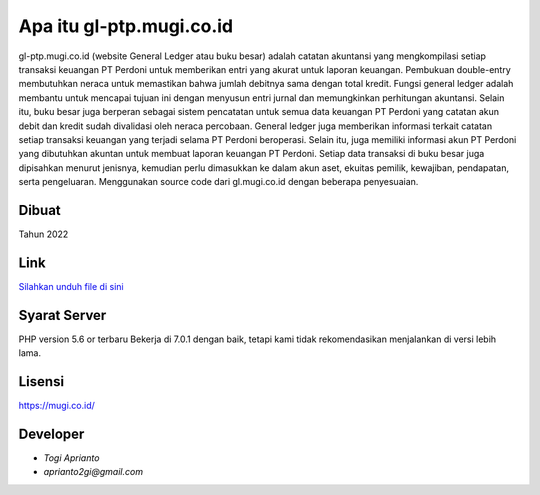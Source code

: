 ###################
Apa itu gl-ptp.mugi.co.id
###################

gl-ptp.mugi.co.id (website General Ledger atau buku besar) adalah catatan akuntansi yang mengkompilasi setiap transaksi keuangan PT Perdoni untuk memberikan entri yang akurat untuk laporan keuangan.
Pembukuan double-entry membutuhkan neraca untuk memastikan bahwa jumlah debitnya sama dengan total kredit.
Fungsi general ledger adalah membantu untuk mencapai tujuan ini dengan menyusun entri jurnal dan memungkinkan perhitungan akuntansi.
Selain itu, buku besar juga berperan sebagai sistem pencatatan untuk semua data keuangan PT Perdoni yang catatan akun debit dan kredit sudah divalidasi oleh neraca percobaan.
General ledger juga memberikan informasi terkait catatan setiap transaksi keuangan yang terjadi selama PT Perdoni beroperasi.
Selain itu, juga memiliki informasi akun PT Perdoni yang dibutuhkan akuntan untuk membuat laporan keuangan PT Perdoni.
Setiap data transaksi di buku besar juga dipisahkan menurut jenisnya, kemudian perlu dimasukkan ke dalam akun aset, ekuitas pemilik, kewajiban, pendapatan, serta pengeluaran.
Menggunakan source code dari gl.mugi.co.id dengan beberapa penyesuaian.


*******************
Dibuat
*******************

Tahun 2022


**************************
Link
**************************

`Silahkan unduh file di sini <https://app.box.com/s/kemt16gk8a3qe4ytc9qqgtudytd5d7na>`_


*******************
Syarat Server
*******************

PHP version 5.6 or terbaru
Bekerja di 7.0.1 dengan baik, tetapi kami tidak rekomendasikan menjalankan di versi lebih lama.


*******
Lisensi
*******

`<https://mugi.co.id/>`_


*********
Developer
*********

-  `Togi Aprianto`
-  `aprianto2gi@gmail.com`
